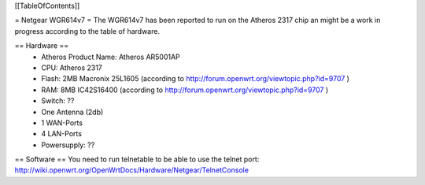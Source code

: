 [[TableOfContents]]

= Netgear WGR614v7 =
The WGR614v7 has been reported to run on the Atheros 2317 chip an might be a work in progress according to the table of hardware.

== Hardware ==
 * Atheros Product Name: Atheros AR5001AP
 * CPU: Atheros 2317
 * Flash: 2MB Macronix 25L1605 (according to http://forum.openwrt.org/viewtopic.php?id=9707 )
 * RAM: 8MB IC42S16400  (according to http://forum.openwrt.org/viewtopic.php?id=9707 )
 * Switch: ??
 * One Antenna (2db)
 * 1 WAN-Ports
 * 4 LAN-Ports
 * Powersupply: ??


== Software ==
You need to run telnetable to be able to use the telnet port: http://wiki.openwrt.org/OpenWrtDocs/Hardware/Netgear/TelnetConsole

